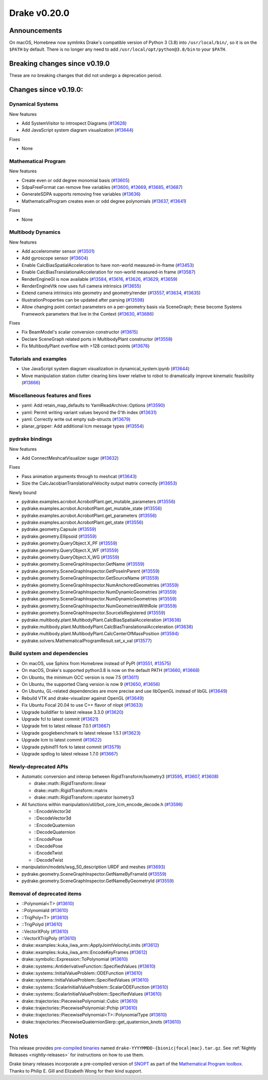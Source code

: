 *************
Drake v0.20.0
*************

Announcements
-------------

On macOS, Homebrew now symlinks Drake's compatible version of Python 3 (3.8)
into ``/usr/local/bin/``, so it is on the ``$PATH`` by default.  There is no
longer any need to add ``/usr/local/opt/python@3.8/bin`` to your ``$PATH``.

Breaking changes since v0.19.0
------------------------------

These are no breaking changes that did not undergo a deprecation period.

Changes since v0.19.0:
----------------------

Dynamical Systems
~~~~~~~~~~~~~~~~~

New features

* Add SystemVisitor to introspect Diagrams (`#13628`_)
* Add JavaScript system diagram visualization (`#13644`_)

Fixes

* None

Mathematical Program
~~~~~~~~~~~~~~~~~~~~

New features

* Create even or odd degree monomial basis (`#13605`_)
* SdpaFreeFormat can remove free variables (`#13600`_, `#13669`_, `#13685`_, `#13687`_)
* GenerateSDPA supports removing free variables (`#13636`_)
* MathematicalProgram creates even or odd degree polynomials (`#13637`_, `#13641`_)

Fixes

* None

Multibody Dynamics
~~~~~~~~~~~~~~~~~~

New features

* Add accelerometer sensor (`#13501`_)
* Add gyroscope sensor (`#13604`_)
* Enable CalcBiasSpatialAcceleration to have non-world measured-in-frame (`#13453`_)
* Enable CalcBiasTranslationalAcceleration for non-world measured-in frame (`#13587`_)
* RenderEngineGl is now available (`#13584`_, `#13616`_, `#13626`_, `#13629`_, `#13659`_)
* RenderEngineVtk now uses full camera intrinsics (`#13655`_)
* Extend camera intrinsics into geometry and geometry/render (`#13557`_, `#13634`_, `#13635`_)
* IllustrationProperties can be updated after parsing (`#13598`_)
* Allow changing point contact parameters on a per-geometry basis via SceneGraph; these become Systems Framework parameters that live in the Context (`#13630`_, `#13686`_)

Fixes

* Fix BeamModel's scalar conversion constructor (`#13615`_)
* Declare SceneGraph related ports in MultibodyPlant constructor (`#13558`_)
* Fix MultibodyPlant overflow with >128 contact points (`#13676`_)

Tutorials and examples
~~~~~~~~~~~~~~~~~~~~~~

* Use JavaScript system diagram visualization in dynamical_system.ipynb (`#13644`_)
* Move manipulation station clutter clearing bins lower relative to robot to dramatically improve kinematic feasibility (`#13666`_)

Miscellaneous features and fixes
~~~~~~~~~~~~~~~~~~~~~~~~~~~~~~~~

* yaml: Add retain_map_defaults to YamlReadArchive::Options (`#13590`_)
* yaml: Permit writing variant values beyond the 0'th index (`#13631`_)
* yaml: Correctly write out empty sub-structs (`#13679`_)
* planar_gripper: Add additional lcm message types (`#13554`_)

pydrake bindings
~~~~~~~~~~~~~~~~

New features

* Add ConnectMeshcatVisualizer sugar (`#13632`_)

Fixes

* Pass animation arguments through to meshcat (`#13643`_)
* Size the CalcJacobianTranslationalVelocity output matrix correctly (`#13653`_)

Newly bound

* pydrake.examples.acrobot.AcrobotPlant.get_mutable_parameters (`#13556`_)
* pydrake.examples.acrobot.AcrobotPlant.get_mutable_state (`#13556`_)
* pydrake.examples.acrobot.AcrobotPlant.get_parameters (`#13556`_)
* pydrake.examples.acrobot.AcrobotPlant.get_state (`#13556`_)
* pydrake.geometry.Capsule (`#13559`_)
* pydrake.geometry.Ellipsoid (`#13559`_)
* pydrake.geometry.QueryObject.X_PF (`#13559`_)
* pydrake.geometry.QueryObject.X_WF (`#13559`_)
* pydrake.geometry.QueryObject.X_WG (`#13559`_)
* pydrake.geometry.SceneGraphInspector.GetName (`#13559`_)
* pydrake.geometry.SceneGraphInspector.GetPoseInParent (`#13559`_)
* pydrake.geometry.SceneGraphInspector.GetSourceName (`#13559`_)
* pydrake.geometry.SceneGraphInspector.NumAnchoredGeometries (`#13559`_)
* pydrake.geometry.SceneGraphInspector.NumDynamicGeometries (`#13559`_)
* pydrake.geometry.SceneGraphInspector.NumDynamicGeometries (`#13559`_)
* pydrake.geometry.SceneGraphInspector.NumGeometriesWithRole (`#13559`_)
* pydrake.geometry.SceneGraphInspector.SourceIsRegistered (`#13559`_)
* pydrake.multibody.plant.MultibodyPlant.CalcBiasSpatialAcceleration (`#13638`_)
* pydrake.multibody.plant.MultibodyPlant.CalcBiasTranslationalAcceleration (`#13638`_)
* pydrake.multibody.plant.MultibodyPlant.CalcCenterOfMassPosition (`#13594`_)
* pydrake.solvers.MathematicalProgramResult.set_x_val (`#13577`_)

Build system and dependencies
~~~~~~~~~~~~~~~~~~~~~~~~~~~~~

* On macOS, use Sphinx from Homebrew instead of PyPI (`#13551`_, `#13575`_)
* On macOS, Drake's supported python3.8 is now on the default PATH (`#13660`_, `#13668`_)
* On Ubuntu, the minimum GCC version is now 7.5 (`#13611`_)
* On Ubuntu, the supported Clang version is now 9 (`#13650`_, `#13656`_)
* On Ubuntu, GL-related dependencies are more precise and use libOpenGL instead of libGL (`#13649`_)
* Rebuild VTK and drake-visualizer against OpenGL (`#13649`_)
* Fix Ubuntu Focal 20.04 to use C++ flavor of nlopt (`#13633`_)
* Upgrade buildifier to latest release 3.3.0 (`#13620`_)
* Upgrade fcl to latest commit (`#13621`_)
* Upgrade fmt to latest release 7.0.1 (`#13667`_)
* Upgrade googlebenchmark to latest release 1.5.1 (`#13623`_)
* Upgrade lcm to latest commit (`#13622`_)
* Upgrade pybind11 fork to latest commit (`#13579`_)
* Upgrade spdlog to latest release 1.7.0 (`#13667`_)

Newly-deprecated APIs
~~~~~~~~~~~~~~~~~~~~~

* Automatic conversion and interop between RigidTransform/Isometry3 (`#13595`_, `#13607`_, `#13608`_)

  * drake::math::RigidTransform::linear
  * drake::math::RigidTransform::matrix
  * drake::math::RigidTransform::operator Isometry3

* All functions within manipulation/util/bot_core_lcm_encode_decode.h (`#13596`_)

  * ::EncodeVector3d
  * ::DecodeVector3d
  * ::EncodeQuaternion
  * ::DecodeQuaternion
  * ::EncodePose
  * ::DecodePose
  * ::EncodeTwist
  * ::DecodeTwist

* manipulation/models/wsg_50_description URDF and meshes (`#13693`_)
* pydrake.geometry.SceneGraphInspector.GetNameByFrameId (`#13559`_)
* pydrake.geometry.SceneGraphInspector.GetNameByGeometryId (`#13559`_)

Removal of deprecated items
~~~~~~~~~~~~~~~~~~~~~~~~~~~

* ::Polynomial<T> (`#13610`_)
* ::Polynomiald (`#13610`_)
* ::TrigPoly<T> (`#13610`_)
* ::TrigPolyd (`#13610`_)
* ::VectorXPoly (`#13610`_)
* ::VectorXTrigPoly (`#13610`_)
* drake::examples::kuka_iiwa_arm::ApplyJointVelocityLimits (`#13612`_)
* drake::examples::kuka_iiwa_arm::EncodeKeyFrames (`#13612`_)
* drake::symbolic::Expression::ToPolynomial (`#13610`_)
* drake::systems::AntiderivativeFunction::SpecifiedValues (`#13610`_)
* drake::systems::InitialValueProblem::ODEFunction (`#13610`_)
* drake::systems::InitialValueProblem::SpecifiedValues (`#13610`_)
* drake::systems::ScalarInitialValueProblem::ScalarODEFunction (`#13610`_)
* drake::systems::ScalarInitialValueProblem::SpecifiedValues (`#13610`_)
* drake::trajectories::PiecewisePolynomial::Cubic (`#13610`_)
* drake::trajectories::PiecewisePolynomial::Pchip (`#13610`_)
* drake::trajectories::PiecewisePolynomial<T>::PolynomialType (`#13610`_)
* drake::trajectories::PiecewiseQuaternionSlerp::get_quaternion_knots (`#13610`_)

Notes
-----

This release provides `pre-compiled binaries
<https://github.com/RobotLocomotion/drake/releases/tag/v0.20.0>`__ named
``drake-YYYYMMDD-{bionic|focal|mac}.tar.gz``. See :ref:`Nightly Releases
<nightly-releases>` for instructions on how to use them.

Drake binary releases incorporate a pre-compiled version of `SNOPT
<https://ccom.ucsd.edu/~optimizers/solvers/snopt/>`__ as part of the
`Mathematical Program toolbox
<https://drake.mit.edu/doxygen_cxx/group__solvers.html>`__. Thanks to
Philip E. Gill and Elizabeth Wong for their kind support.

.. _#13453: https://github.com/RobotLocomotion/drake/pull/13453
.. _#13501: https://github.com/RobotLocomotion/drake/pull/13501
.. _#13551: https://github.com/RobotLocomotion/drake/pull/13551
.. _#13554: https://github.com/RobotLocomotion/drake/pull/13554
.. _#13556: https://github.com/RobotLocomotion/drake/pull/13556
.. _#13557: https://github.com/RobotLocomotion/drake/pull/13557
.. _#13558: https://github.com/RobotLocomotion/drake/pull/13558
.. _#13559: https://github.com/RobotLocomotion/drake/pull/13559
.. _#13575: https://github.com/RobotLocomotion/drake/pull/13575
.. _#13577: https://github.com/RobotLocomotion/drake/pull/13577
.. _#13579: https://github.com/RobotLocomotion/drake/pull/13579
.. _#13584: https://github.com/RobotLocomotion/drake/pull/13584
.. _#13587: https://github.com/RobotLocomotion/drake/pull/13587
.. _#13590: https://github.com/RobotLocomotion/drake/pull/13590
.. _#13594: https://github.com/RobotLocomotion/drake/pull/13594
.. _#13595: https://github.com/RobotLocomotion/drake/pull/13595
.. _#13596: https://github.com/RobotLocomotion/drake/pull/13596
.. _#13598: https://github.com/RobotLocomotion/drake/pull/13598
.. _#13600: https://github.com/RobotLocomotion/drake/pull/13600
.. _#13604: https://github.com/RobotLocomotion/drake/pull/13604
.. _#13605: https://github.com/RobotLocomotion/drake/pull/13605
.. _#13607: https://github.com/RobotLocomotion/drake/pull/13607
.. _#13608: https://github.com/RobotLocomotion/drake/pull/13608
.. _#13610: https://github.com/RobotLocomotion/drake/pull/13610
.. _#13611: https://github.com/RobotLocomotion/drake/pull/13611
.. _#13612: https://github.com/RobotLocomotion/drake/pull/13612
.. _#13615: https://github.com/RobotLocomotion/drake/pull/13615
.. _#13616: https://github.com/RobotLocomotion/drake/pull/13616
.. _#13620: https://github.com/RobotLocomotion/drake/pull/13620
.. _#13621: https://github.com/RobotLocomotion/drake/pull/13621
.. _#13622: https://github.com/RobotLocomotion/drake/pull/13622
.. _#13623: https://github.com/RobotLocomotion/drake/pull/13623
.. _#13626: https://github.com/RobotLocomotion/drake/pull/13626
.. _#13628: https://github.com/RobotLocomotion/drake/pull/13628
.. _#13629: https://github.com/RobotLocomotion/drake/pull/13629
.. _#13630: https://github.com/RobotLocomotion/drake/pull/13630
.. _#13631: https://github.com/RobotLocomotion/drake/pull/13631
.. _#13632: https://github.com/RobotLocomotion/drake/pull/13632
.. _#13633: https://github.com/RobotLocomotion/drake/pull/13633
.. _#13634: https://github.com/RobotLocomotion/drake/pull/13634
.. _#13635: https://github.com/RobotLocomotion/drake/pull/13635
.. _#13636: https://github.com/RobotLocomotion/drake/pull/13636
.. _#13637: https://github.com/RobotLocomotion/drake/pull/13637
.. _#13638: https://github.com/RobotLocomotion/drake/pull/13638
.. _#13641: https://github.com/RobotLocomotion/drake/pull/13641
.. _#13643: https://github.com/RobotLocomotion/drake/pull/13643
.. _#13644: https://github.com/RobotLocomotion/drake/pull/13644
.. _#13649: https://github.com/RobotLocomotion/drake/pull/13649
.. _#13650: https://github.com/RobotLocomotion/drake/pull/13650
.. _#13653: https://github.com/RobotLocomotion/drake/pull/13653
.. _#13655: https://github.com/RobotLocomotion/drake/pull/13655
.. _#13656: https://github.com/RobotLocomotion/drake/pull/13656
.. _#13659: https://github.com/RobotLocomotion/drake/pull/13659
.. _#13660: https://github.com/RobotLocomotion/drake/pull/13660
.. _#13666: https://github.com/RobotLocomotion/drake/pull/13666
.. _#13667: https://github.com/RobotLocomotion/drake/pull/13667
.. _#13668: https://github.com/RobotLocomotion/drake/pull/13668
.. _#13669: https://github.com/RobotLocomotion/drake/pull/13669
.. _#13676: https://github.com/RobotLocomotion/drake/pull/13676
.. _#13679: https://github.com/RobotLocomotion/drake/pull/13679
.. _#13685: https://github.com/RobotLocomotion/drake/pull/13685
.. _#13686: https://github.com/RobotLocomotion/drake/pull/13686
.. _#13687: https://github.com/RobotLocomotion/drake/pull/13687
.. _#13693: https://github.com/RobotLocomotion/drake/pull/13693

..
  Current oldest_commit 43a28f99ac2aa9d152c096b6a878465336d879f6 (inclusive).
  Current newest_commit bc71215641a7f23f9a9eeb668e0efcc839c57562 (inclusive).
